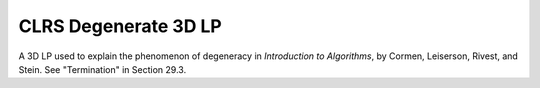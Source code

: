 CLRS Degenerate 3D LP
---------------------
A 3D LP used to explain the phenomenon of degeneracy in
*Introduction to Algorithms*, by Cormen, Leiserson, Rivest, and Stein.
See "Termination" in Section 29.3.

.. raw:: html
   :file: ../../visualizations/CLRS_DEGENERATE_3D_LP.html
